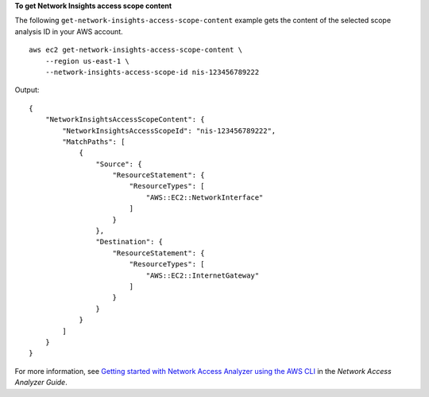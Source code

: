 **To get Network Insights access scope content**

The following ``get-network-insights-access-scope-content`` example gets the content of the selected scope analysis ID in your AWS account. ::

    aws ec2 get-network-insights-access-scope-content \ 
        --region us-east-1 \
        --network-insights-access-scope-id nis-123456789222

Output::

    {
        "NetworkInsightsAccessScopeContent": {
            "NetworkInsightsAccessScopeId": "nis-123456789222",
            "MatchPaths": [
                {
                    "Source": {
                        "ResourceStatement": {
                            "ResourceTypes": [
                                "AWS::EC2::NetworkInterface"
                            ]
                        }
                    },
                    "Destination": {
                        "ResourceStatement": {
                            "ResourceTypes": [
                                "AWS::EC2::InternetGateway"
                            ]
                        }
                    }
                }
            ]
        }
    }

For more information, see `Getting started with Network Access Analyzer using the AWS CLI <https://docs.aws.amazon.com/vpc/latest/network-access-analyzer/getting-started-cli.html>`__ in the *Network Access Analyzer Guide*.

